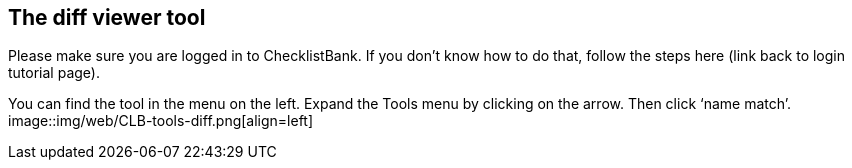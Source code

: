 [multipage-level=1]
== The diff viewer tool

Please make sure you are logged in to ChecklistBank. If you don’t know how to do that, follow the steps here (link back to login tutorial page).

You can find the tool in the menu on the left. Expand the Tools menu by clicking on the arrow. Then click ‘name match’.
image::img/web/CLB-tools-diff.png[align=left]

